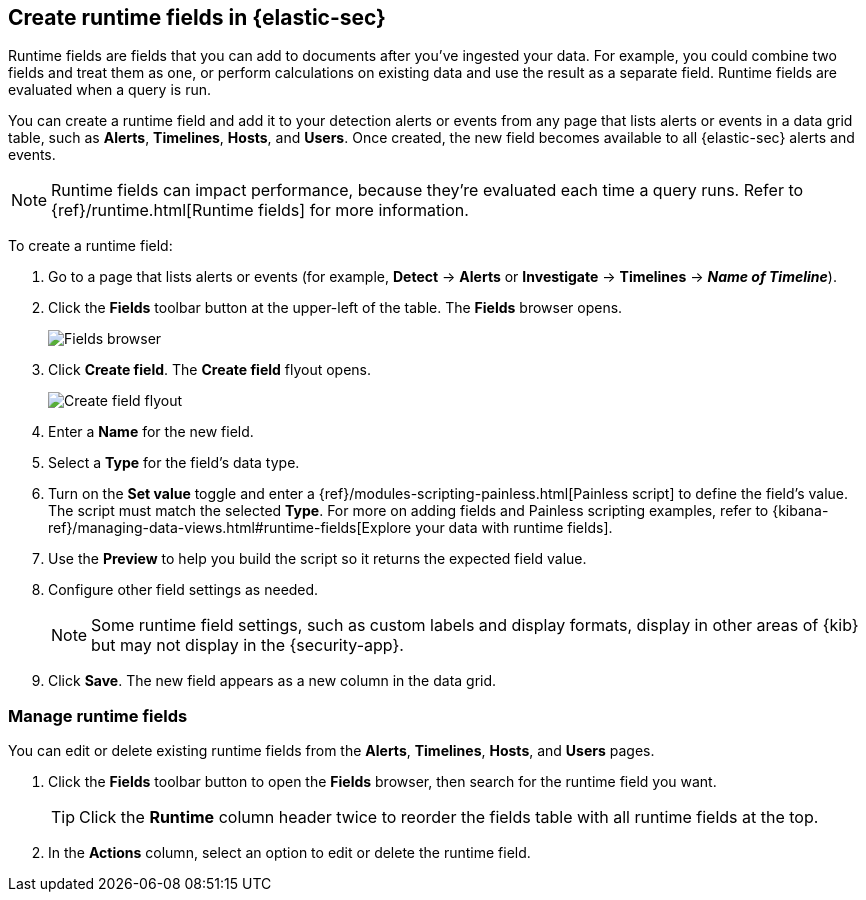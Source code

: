 [[runtime-fields]]
== Create runtime fields in {elastic-sec}

Runtime fields are fields that you can add to documents after you've ingested your data. For example, you could combine two fields and treat them as one, or perform calculations on existing data and use the result as a separate field. Runtime fields are evaluated when a query is run. 

You can create a runtime field and add it to your detection alerts or events from any page that lists alerts or events in a data grid table, such as *Alerts*, *Timelines*, *Hosts*, and *Users*. Once created, the new field becomes available to all {elastic-sec} alerts and events.

NOTE: Runtime fields can impact performance, because they're evaluated each time a query runs. Refer to {ref}/runtime.html[Runtime fields] for more information.

To create a runtime field:

. Go to a page that lists alerts or events (for example, *Detect* -> *Alerts* or *Investigate* -> *Timelines* -> *_Name of Timeline_*).

. Click the *Fields* toolbar button at the upper-left of the table. The *Fields* browser opens.
+
[role="screenshot"]
image::images/fields-browser.png[Fields browser]

. Click *Create field*. The *Create field* flyout opens.
+
[role="screenshot"]
image::images/create-field-flyout.png[Create field flyout]

. Enter a *Name* for the new field.

. Select a *Type* for the field's data type.

. Turn on the *Set value* toggle and enter a {ref}/modules-scripting-painless.html[Painless script] to define the field's value. The script must match the selected *Type*. For more on adding fields and Painless scripting examples, refer to {kibana-ref}/managing-data-views.html#runtime-fields[Explore your data with runtime fields].

. Use the *Preview* to help you build the script so it returns the expected field value.

. Configure other field settings as needed. 
+
NOTE: Some runtime field settings, such as custom labels and display formats, display in other areas of {kib} but may not display in the {security-app}. 

. Click *Save*. The new field appears as a new column in the data grid.

[discrete]
[[manage-runtime-fields]]
=== Manage runtime fields

You can edit or delete existing runtime fields from the *Alerts*, *Timelines*, *Hosts*, and *Users* pages.

. Click the *Fields* toolbar button to open the *Fields* browser, then search for the runtime field you want.
+
TIP: Click the *Runtime* column header twice to reorder the fields table with all runtime fields at the top.

. In the *Actions* column, select an option to edit or delete the runtime field.
